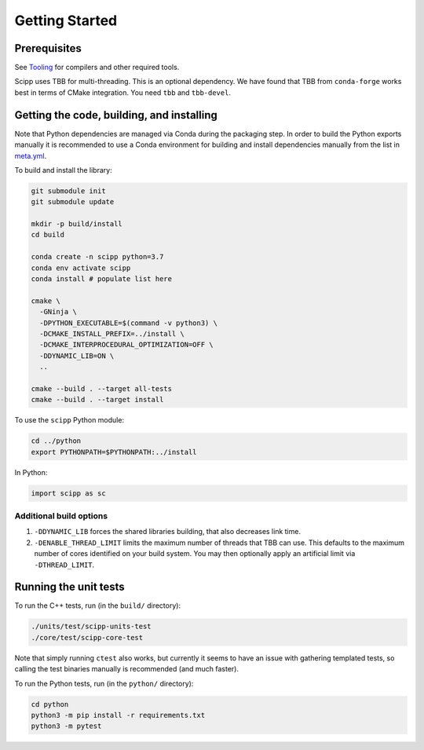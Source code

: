 Getting Started
===============

Prerequisites
~~~~~~~~~~~~~

See `Tooling <tooling.html>`_ for compilers and other required tools.

Scipp uses TBB for multi-threading.
This is an optional dependency.
We have found that TBB from ``conda-forge`` works best in terms of CMake integration.
You need ``tbb`` and ``tbb-devel``.

Getting the code, building, and installing
~~~~~~~~~~~~~~~~~~~~~~~~~~~~~~~~~~~~~~~~~~

Note that Python dependencies are managed via Conda during the packaging step.
In order to build the Python exports manually it is recommended to use a Conda environment for building and install dependencies manually from the list in `meta.yml <https://github.com/scipp/scipp/blob/master/conda/meta.yaml>`_.

To build and install the library:

.. code-block:: bash

  git submodule init
  git submodule update

  mkdir -p build/install
  cd build

  conda create -n scipp python=3.7
  conda env activate scipp
  conda install # populate list here

  cmake \
    -GNinja \
    -DPYTHON_EXECUTABLE=$(command -v python3) \
    -DCMAKE_INSTALL_PREFIX=../install \
    -DCMAKE_INTERPROCEDURAL_OPTIMIZATION=OFF \
    -DDYNAMIC_LIB=ON \
    ..

  cmake --build . --target all-tests
  cmake --build . --target install

To use the ``scipp`` Python module:

.. code-block:: bash

  cd ../python
  export PYTHONPATH=$PYTHONPATH:../install

In Python:

.. code-block:: python

  import scipp as sc

Additional build options
------------------------

1. ``-DDYNAMIC_LIB`` forces the shared libraries building, that also decreases link time.
2. ``-DENABLE_THREAD_LIMIT`` limits the maximum number of threads that TBB can use. This defaults to the maximum number of cores identified on your build system. You may then optionally apply an artificial limit via ``-DTHREAD_LIMIT``. 

Running the unit tests
~~~~~~~~~~~~~~~~~~~~~~

To run the C++ tests, run (in the ``build/`` directory):

.. code-block:: bash

  ./units/test/scipp-units-test
  ./core/test/scipp-core-test

Note that simply running ``ctest`` also works, but currently it seems to have an issue with gathering templated tests, so calling the test binaries manually is recommended (and much faster).

To run the Python tests, run (in the ``python/`` directory):

.. code-block:: bash

  cd python
  python3 -m pip install -r requirements.txt
  python3 -m pytest

